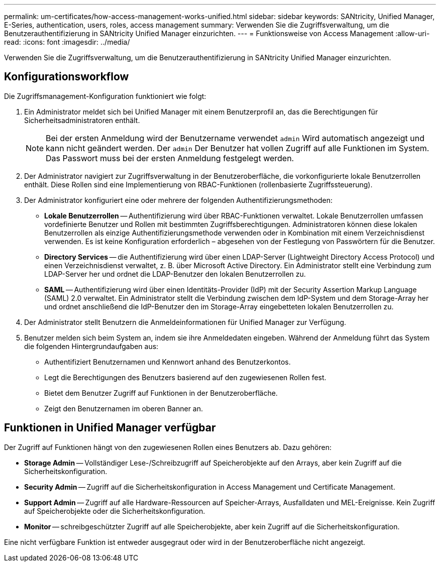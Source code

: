 ---
permalink: um-certificates/how-access-management-works-unified.html 
sidebar: sidebar 
keywords: SANtricity, Unified Manager, E-Series, authentication, users, roles, access management 
summary: Verwenden Sie die Zugriffsverwaltung, um die Benutzerauthentifizierung in SANtricity Unified Manager einzurichten. 
---
= Funktionsweise von Access Management
:allow-uri-read: 
:icons: font
:imagesdir: ../media/


[role="lead"]
Verwenden Sie die Zugriffsverwaltung, um die Benutzerauthentifizierung in SANtricity Unified Manager einzurichten.



== Konfigurationsworkflow

Die Zugriffsmanagement-Konfiguration funktioniert wie folgt:

. Ein Administrator meldet sich bei Unified Manager mit einem Benutzerprofil an, das die Berechtigungen für Sicherheitsadministratoren enthält.
+
[NOTE]
====
Bei der ersten Anmeldung wird der Benutzername verwendet `admin` Wird automatisch angezeigt und kann nicht geändert werden. Der `admin` Der Benutzer hat vollen Zugriff auf alle Funktionen im System. Das Passwort muss bei der ersten Anmeldung festgelegt werden.

====
. Der Administrator navigiert zur Zugriffsverwaltung in der Benutzeroberfläche, die vorkonfigurierte lokale Benutzerrollen enthält. Diese Rollen sind eine Implementierung von RBAC-Funktionen (rollenbasierte Zugriffssteuerung).
. Der Administrator konfiguriert eine oder mehrere der folgenden Authentifizierungsmethoden:
+
** *Lokale Benutzerrollen* -- Authentifizierung wird über RBAC-Funktionen verwaltet. Lokale Benutzerrollen umfassen vordefinierte Benutzer und Rollen mit bestimmten Zugriffsberechtigungen. Administratoren können diese lokalen Benutzerrollen als einzige Authentifizierungsmethode verwenden oder in Kombination mit einem Verzeichnisdienst verwenden. Es ist keine Konfiguration erforderlich – abgesehen von der Festlegung von Passwörtern für die Benutzer.
** *Directory Services* -- die Authentifizierung wird über einen LDAP-Server (Lightweight Directory Access Protocol) und einen Verzeichnisdienst verwaltet, z. B. über Microsoft Active Directory. Ein Administrator stellt eine Verbindung zum LDAP-Server her und ordnet die LDAP-Benutzer den lokalen Benutzerrollen zu.
** *SAML* -- Authentifizierung wird über einen Identitäts-Provider (IdP) mit der Security Assertion Markup Language (SAML) 2.0 verwaltet. Ein Administrator stellt die Verbindung zwischen dem IdP-System und dem Storage-Array her und ordnet anschließend die IdP-Benutzer den im Storage-Array eingebetteten lokalen Benutzerrollen zu.


. Der Administrator stellt Benutzern die Anmeldeinformationen für Unified Manager zur Verfügung.
. Benutzer melden sich beim System an, indem sie ihre Anmeldedaten eingeben. Während der Anmeldung führt das System die folgenden Hintergrundaufgaben aus:
+
** Authentifiziert Benutzernamen und Kennwort anhand des Benutzerkontos.
** Legt die Berechtigungen des Benutzers basierend auf den zugewiesenen Rollen fest.
** Bietet dem Benutzer Zugriff auf Funktionen in der Benutzeroberfläche.
** Zeigt den Benutzernamen im oberen Banner an.






== Funktionen in Unified Manager verfügbar

Der Zugriff auf Funktionen hängt von den zugewiesenen Rollen eines Benutzers ab. Dazu gehören:

* *Storage Admin* -- Vollständiger Lese-/Schreibzugriff auf Speicherobjekte auf den Arrays, aber kein Zugriff auf die Sicherheitskonfiguration.
* *Security Admin* -- Zugriff auf die Sicherheitskonfiguration in Access Management und Certificate Management.
* *Support Admin* -- Zugriff auf alle Hardware-Ressourcen auf Speicher-Arrays, Ausfalldaten und MEL-Ereignisse. Kein Zugriff auf Speicherobjekte oder die Sicherheitskonfiguration.
* *Monitor* -- schreibgeschützter Zugriff auf alle Speicherobjekte, aber kein Zugriff auf die Sicherheitskonfiguration.


Eine nicht verfügbare Funktion ist entweder ausgegraut oder wird in der Benutzeroberfläche nicht angezeigt.
